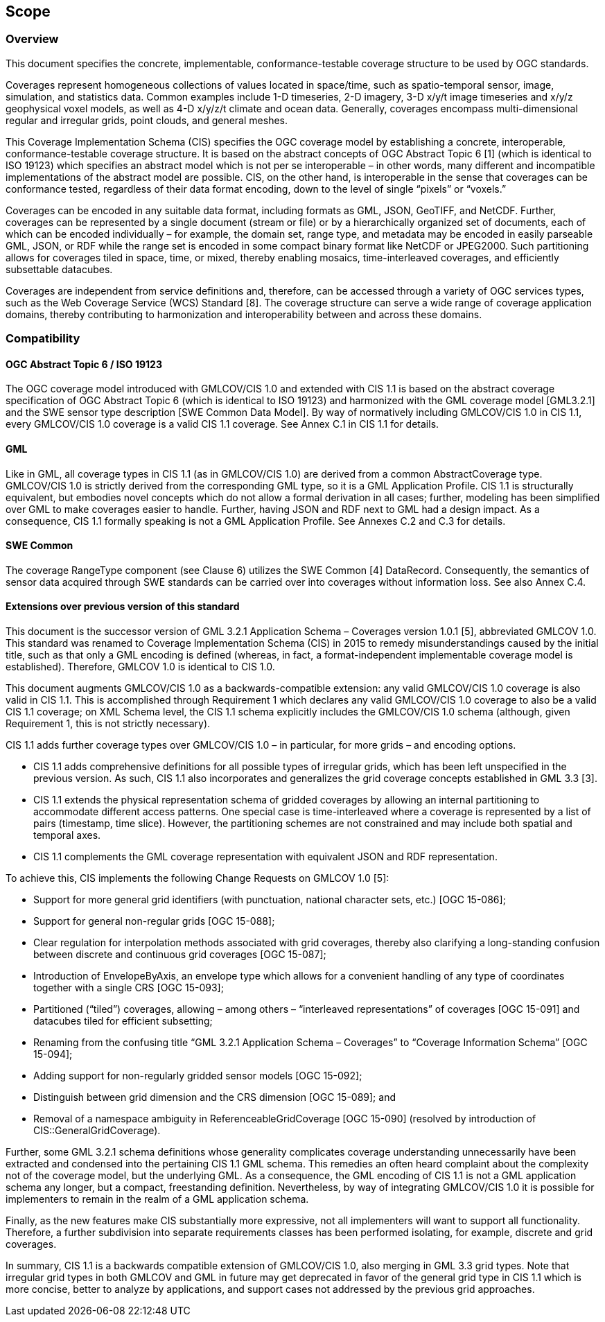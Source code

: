 == Scope

=== Overview
This document specifies the concrete, implementable, conformance-testable coverage structure to be used by OGC standards.

Coverages represent homogeneous collections of values located in space/time, such as spatio-temporal sensor, image, simulation, and statistics data. Common examples include 1-D timeseries, 2-D imagery, 3-D x/y/t image timeseries and x/y/z geophysical voxel models, as well as 4-D x/y/z/t climate and ocean data. Generally, coverages encompass multi-dimen­sional regular and irregular grids, point clouds, and general meshes.

This Coverage Implementation Schema (CIS) specifies the OGC coverage model by establishing a concrete, interoperable, conformance-testable coverage structure. It is based on the abstract concepts of OGC Abstract Topic 6 [1] (which is identical to ISO 19123) which specifies an abstract model which is not per se interoperable – in other words, many different and incompatible implementations of the abstract model are possible. CIS, on the other hand, is interoperable in the sense that coverages can be conformance tested, regardless of their data format encoding, down to the level of single “pixels” or “voxels.”

Coverages can be encoded in any suitable data format, including formats as GML, JSON, GeoTIFF, and NetCDF. Further, coverages can be represented by a single document (stream or file) or by a hierarchically organized set of documents, each of which can be encoded individually – for example, the domain set, range type, and metadata may be encoded in easily parseable GML, JSON, or RDF while the range set is encoded in some compact binary format like NetCDF or JPEG2000. Such partitioning allows for coverages tiled in space, time, or mixed, thereby enabling mosaics, time-interleaved coverages, and efficiently subsettable datacubes.

Coverages are independent from service definitions and, therefore, can be accessed through a variety of OGC services types, such as the Web Coverage Service (WCS) Standard [8]. The coverage structure can serve a wide range of coverage application domains, thereby contributing to harmonization and interoperability between and across these domains.

=== Compatibility

==== OGC Abstract Topic 6 / ISO 19123

The OGC coverage model introduced with GMLCOV/CIS 1.0 and extended with CIS 1.1 is based on the abstract coverage specification of OGC Abstract Topic 6 (which is identical to ISO 19123) and harmonized with the GML coverage model [GML3.2.1] and the SWE sensor type description [SWE Common Data Model]. By way of normatively including GMLCOV/CIS 1.0 in CIS 1.1, every GMLCOV/CIS 1.0 coverage is a valid CIS 1.1 coverage. See Annex C.1 in CIS 1.1 for details.

==== GML
Like in GML, all coverage types in CIS 1.1 (as in GMLCOV/CIS 1.0) are derived from a common AbstractCoverage type. GMLCOV/CIS 1.0 is strictly derived from the corresponding GML type, so it is a GML Application Profile. CIS 1.1 is structurally equivalent, but embodies novel concepts which do not allow a formal derivation in all cases; further, modeling has been simplified over GML to make coverages easier to handle. Further, having JSON and RDF next to GML had a design impact. As a consequence, CIS 1.1 formally speak­ing is not a GML Application Profile. See Annexes C.2 and C.3 for details.

==== SWE Common
The coverage RangeType component (see Clause 6) utilizes the SWE Common [4] Data­Record. Consequently, the semantics of sensor data acquired through SWE standards can be carried over into coverages without information loss. See also Annex C.4.

==== Extensions over previous version of this standard
This document is the successor version of GML 3.2.1 Application Schema – Coverages version 1.0.1 [5], abbreviated GMLCOV 1.0. This standard was renamed to Coverage Implementation Schema (CIS) in 2015 to remedy misunderstandings caused by the initial title, such as that only a GML encoding is defined (whereas, in fact, a format-independent implementable coverage model is established). Therefore, GMLCOV 1.0 is identical to CIS 1.0.

This document augments GMLCOV/CIS 1.0 as a backwards-compatible extension: any valid GMLCOV/CIS 1.0 coverage is also valid in CIS 1.1. This is accomplished through Requirement 1 which declares any valid GMLCOV/CIS 1.0 coverage to also be a valid CIS 1.1 coverage; on XML Schema level, the CIS 1.1 schema explicitly includes the GMLCOV/CIS 1.0 schema (although, given Requirement 1, this is not strictly necessary).

CIS 1.1 adds further coverage types over GMLCOV/CIS 1.0 – in particular, for more grids – and encoding options.

* CIS 1.1 adds comprehensive definitions for all possible types of irregular grids, which has been left unspecified in the previous version. As such, CIS 1.1 also incorporates and generalizes the grid coverage concepts established in GML 3.3 [3].
* CIS 1.1 extends the physical representation schema of gridded coverages by allowing an internal partitioning to accommodate different access patterns. One special case is time-interleaved where a coverage is represented by a list of pairs (timestamp, time slice). However, the partitioning schemes are not constrained and may include both spatial and temporal axes.
* CIS 1.1 complements the GML coverage representation with equivalent JSON and RDF representation.

To achieve this, CIS implements the following Change Requests on GMLCOV 1.0 [5]:

* Support for more general grid identifiers (with punctuation, national character sets, etc.) [OGC 15-086];
* Support for general non-regular grids [OGC 15-088];
* Clear regulation for interpolation methods associated with grid coverages, thereby also clarifying a long-standing confusion between discrete and continuous grid coverages [OGC 15-087];
* Introduction of EnvelopeByAxis, an envelope type which allows for a convenient handling of any type of coordinates together with a single CRS [OGC 15-093];
* Partitioned (“tiled”) coverages, allowing – among others – “interleaved representations” of coverages [OGC 15-091] and datacubes tiled for efficient subsetting;
* Renaming from the confusing title “GML 3.2.1 Application Schema – Coverages” to “Coverage Information Schema” [OGC 15-094];
* Adding support for non-regularly gridded sensor models [OGC 15-092];
* Distinguish between grid dimension and the CRS dimension [OGC 15-089]; and
* Removal of a namespace ambiguity in Reference­able­Grid­Cov­er­age [OGC 15-090] (resolved by introduction of CIS::GeneralGridCover­age).

Further, some GML 3.2.1 schema definitions whose generality complicates coverage understanding unnecessarily have been extracted and condensed into the pertaining CIS 1.1 GML schema. This remedies an often heard complaint about the complexity not of the coverage model, but the underlying GML. As a consequence, the GML encoding of CIS 1.1 is not a GML application schema any longer, but a compact, freestanding definition. Nevertheless, by way of integrating GMLCOV/CIS 1.0 it is possible for implementers to remain in the realm of a GML application schema.

Finally, as the new features make CIS substantially more expressive, not all implementers will want to support all functionality. Therefore, a further subdivision into separate requirements classes has been performed isolating, for example, discrete and grid coverages.

In summary, CIS 1.1 is a backwards compatible extension of GMLCOV/CIS 1.0, also merging in GML 3.3 grid types. Note that irregular grid types in both GMLCOV and GML in future may get deprecated in favor of the general grid type in CIS 1.1 which is more concise, better to analyze by applications, and support cases not addressed by the previous grid approaches.

